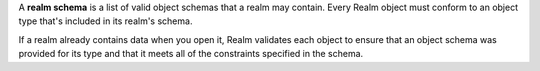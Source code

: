 A **realm schema** is a list of valid object schemas that a realm 
may contain.
Every Realm object must conform to an object type that's included in 
its realm's schema. 

If a realm already contains data when you open it, Realm
validates each object to ensure that an object schema was provided 
for its type and that it meets all of the constraints specified in 
the schema.